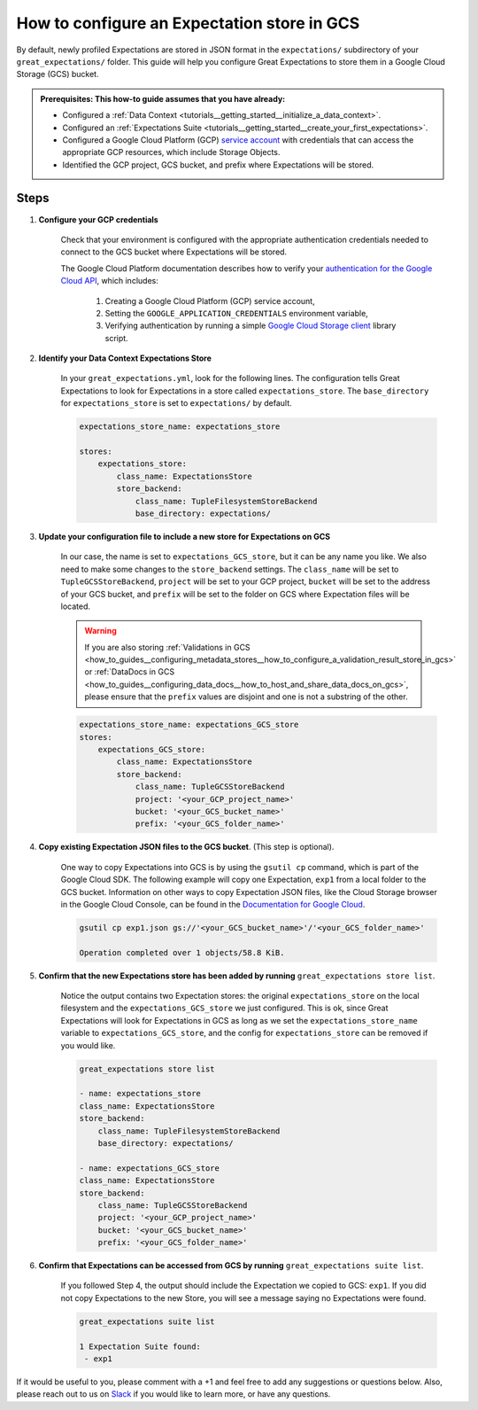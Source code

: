 .. _how_to_guides__configuring_metadata_stores__how_to_configure_an_expectation_store_in_gcs:

How to configure an Expectation store in GCS
============================================

By default, newly profiled Expectations are stored in JSON format in the ``expectations/`` subdirectory of your ``great_expectations/`` folder.  This guide will help you configure Great Expectations to store them in a Google Cloud Storage (GCS) bucket.

.. admonition:: Prerequisites: This how-to guide assumes that you have already:

    - Configured a :ref:`Data Context <tutorials__getting_started__initialize_a_data_context>`.
    - Configured an :ref:`Expectations Suite <tutorials__getting_started__create_your_first_expectations>`.
    - Configured a Google Cloud Platform (GCP) `service account <https://cloud.google.com/iam/docs/service-accounts>`_ with credentials that can access the appropriate GCP resources, which include Storage Objects.
    - Identified the GCP project, GCS bucket, and prefix where Expectations will be stored.

Steps
-----

1. **Configure your GCP credentials**

    Check that your environment is configured with the appropriate authentication credentials needed to connect to the GCS bucket where Expectations will be stored.

    The Google Cloud Platform documentation describes how to verify your `authentication for the Google Cloud API <https://cloud.google.com/docs/authentication/getting-started>`_, which includes:

        1. Creating a Google Cloud Platform (GCP) service account,
        2. Setting the ``GOOGLE_APPLICATION_CREDENTIALS`` environment variable,
        3. Verifying authentication by running a simple `Google Cloud Storage client <https://cloud.google.com/storage/docs/reference/libraries>`_ library script.

2. **Identify your Data Context Expectations Store**

    In your ``great_expectations.yml``, look for the following lines.  The configuration tells Great Expectations to look for Expectations in a store called ``expectations_store``. The ``base_directory`` for ``expectations_store`` is set to ``expectations/`` by default.


    .. code-block:: yaml

        expectations_store_name: expectations_store

        stores:
            expectations_store:
                class_name: ExpectationsStore
                store_backend:
                    class_name: TupleFilesystemStoreBackend
                    base_directory: expectations/


3. **Update your configuration file to include a new store for Expectations on GCS**

    In our case, the name is set to ``expectations_GCS_store``, but it can be any name you like.  We also need to make some changes to the ``store_backend`` settings.  The ``class_name`` will be set to ``TupleGCSStoreBackend``, ``project`` will be set to your GCP project, ``bucket`` will be set to the address of your GCS bucket, and ``prefix`` will be set to the folder on GCS where Expectation files will be located.


    .. warning::
        If you are also storing :ref:`Validations in GCS <how_to_guides__configuring_metadata_stores__how_to_configure_a_validation_result_store_in_gcs>` or :ref:`DataDocs in GCS <how_to_guides__configuring_data_docs__how_to_host_and_share_data_docs_on_gcs>`, please ensure that the ``prefix`` values are disjoint and one is not a substring of the other.

    .. code-block:: yaml

        expectations_store_name: expectations_GCS_store
        stores:
            expectations_GCS_store:
                class_name: ExpectationsStore
                store_backend:
                    class_name: TupleGCSStoreBackend
                    project: '<your_GCP_project_name>'
                    bucket: '<your_GCS_bucket_name>'
                    prefix: '<your_GCS_folder_name>'


4. **Copy existing Expectation JSON files to the GCS bucket**. (This step is optional).

    One way to copy Expectations into GCS is by using the ``gsutil cp`` command, which is part of the Google Cloud SDK. The following example will copy one Expectation, ``exp1`` from a local folder to the GCS bucket.   Information on other ways to copy Expectation JSON files, like the Cloud Storage browser in the Google Cloud Console, can be found in the `Documentation for Google Cloud <https://cloud.google.com/storage/docs/uploading-objects>`_.

    .. code-block:: bash

        gsutil cp exp1.json gs://'<your_GCS_bucket_name>'/'<your_GCS_folder_name>'

        Operation completed over 1 objects/58.8 KiB.



5. **Confirm that the new Expectations store has been added by running** ``great_expectations store list``.

    Notice the output contains two Expectation stores: the original ``expectations_store`` on the local filesystem and the ``expectations_GCS_store`` we just configured.  This is ok, since Great Expectations will look for Expectations in GCS as long as we set the ``expectations_store_name`` variable to ``expectations_GCS_store``, and the config for ``expectations_store`` can be removed if you would like.

    .. code-block:: bash

        great_expectations store list

        - name: expectations_store
        class_name: ExpectationsStore
        store_backend:
            class_name: TupleFilesystemStoreBackend
            base_directory: expectations/

        - name: expectations_GCS_store
        class_name: ExpectationsStore
        store_backend:
            class_name: TupleGCSStoreBackend
            project: '<your_GCP_project_name>'
            bucket: '<your_GCS_bucket_name>'
            prefix: '<your_GCS_folder_name>'


6. **Confirm that Expectations can be accessed from GCS by running** ``great_expectations suite list``.

    If you followed Step 4, the output should include the Expectation we copied to GCS: ``exp1``.  If you did not copy Expectations to the new Store, you will see a message saying no Expectations were found.

    .. code-block:: bash

        great_expectations suite list

        1 Expectation Suite found:
         - exp1



If it would be useful to you, please comment with a +1 and feel free to add any suggestions or questions below.  Also, please reach out to us on `Slack <greatexpectations.io/slack>`_ if you would like to learn more, or have any questions.


.. discourse::
    :topic_identifier: 180